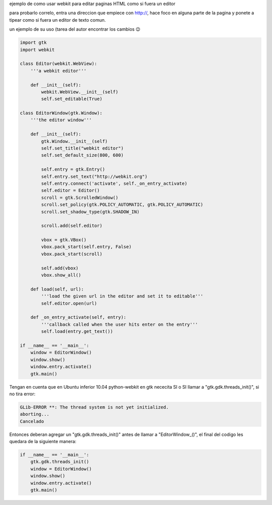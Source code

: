 .. title: Gtk Webkit Editor


ejemplo de como usar webkit para editar paginas HTML como si fuera un editor

para probarlo correlo, entra una direccion que empiece con http://, hace foco en alguna parte de la pagina y ponete a tipear como si fuera un editor de texto comun.

un ejemplo de su uso (tarea del autor encontrar los cambios 😉

.. image:: /images/Recetario/Gui/Gtk/WebkitEditor/webkit.png

.. code-block:: python

    import gtk
    import webkit

    class Editor(webkit.WebView):
        '''a webkit editor'''

        def __init__(self):
            webkit.WebView.__init__(self)
            self.set_editable(True)

    class EditorWindow(gtk.Window):
        '''the editor window'''

        def __init__(self):
            gtk.Window.__init__(self)
            self.set_title("webkit editor")
            self.set_default_size(800, 600)

            self.entry = gtk.Entry()
            self.entry.set_text("http://webkit.org")
            self.entry.connect('activate', self._on_entry_activate)
            self.editor = Editor()
            scroll = gtk.ScrolledWindow()
            scroll.set_policy(gtk.POLICY_AUTOMATIC, gtk.POLICY_AUTOMATIC)
            scroll.set_shadow_type(gtk.SHADOW_IN)

            scroll.add(self.editor)

            vbox = gtk.VBox()
            vbox.pack_start(self.entry, False)
            vbox.pack_start(scroll)

            self.add(vbox)
            vbox.show_all()

        def load(self, url):
            '''load the given url in the editor and set it to editable'''
            self.editor.open(url)

        def _on_entry_activate(self, entry):
            '''callback called when the user hits enter on the entry'''
            self.load(entry.get_text())

    if __name__ == '__main__':
        window = EditorWindow()
        window.show()
        window.entry.activate()
        gtk.main()


Tengan en cuenta que en Ubuntu inferior 10.04 python-webkit en gtk nececita SI o SI llamar a "gtk.gdk.threads_init()", si no tira error:

.. code-block:: console

   GLib-ERROR **: The thread system is not yet initialized.
   aborting...
   Cancelado

Entonces deberan agregar un "gtk.gdk.threads_init()" antes de llamar a "EditorWindow_()", el final del codigo les quedara de la siguiente manera:

.. code-block:: python

    if __name__ == '__main__':
        gtk.gdk.threads_init()
        window = EditorWindow()
        window.show()
        window.entry.activate()
        gtk.main()


